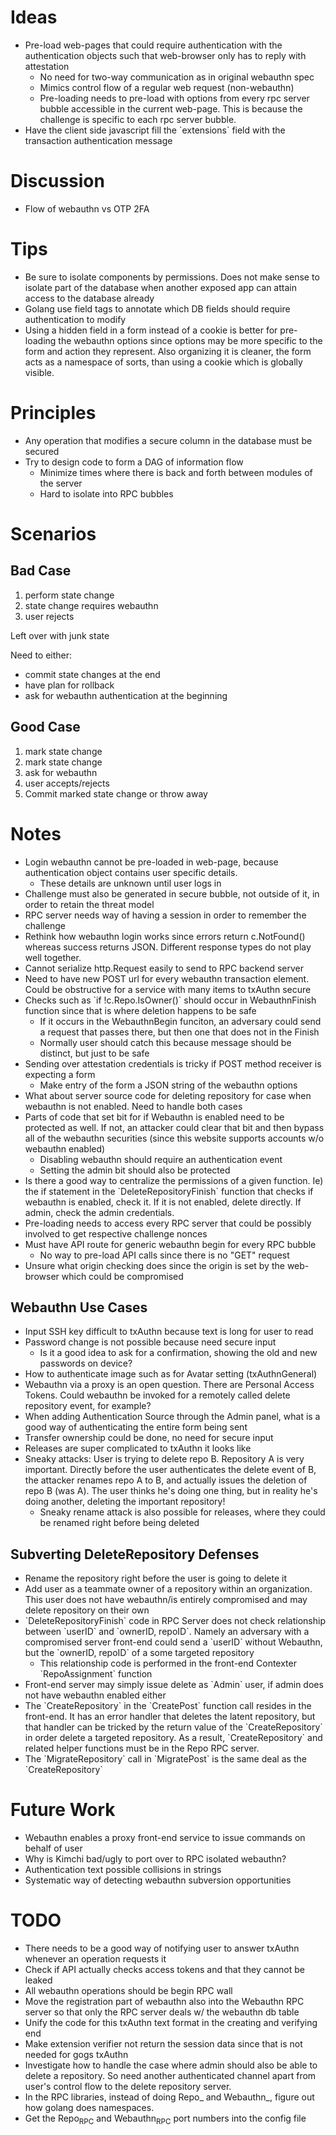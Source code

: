 * Ideas
- Pre-load web-pages that could require authentication with the authentication objects such that web-browser only has to reply with attestation
  - No need for two-way communication as in original webauthn spec
  - Mimics control flow of a regular web request (non-webauthn)
  - Pre-loading needs to pre-load with options from every rpc server bubble accessible in the current web-page. This is because the challenge is specific to each rpc server bubble.
- Have the client side javascript fill the `extensions` field with the transaction authentication message
* Discussion
- Flow of webauthn vs OTP 2FA
* Tips
- Be sure to isolate components by permissions. Does not make sense to isolate part of the database when another exposed app can attain access to the database already
- Golang use field tags to annotate which DB fields should require authentication to modify
- Using a hidden field in a form instead of a cookie is better for pre-loading the webauthn options since options may be more specific to the form and action they represent. Also organizing it is cleaner, the form acts as a namespace of sorts, than using a cookie which is globally visible.
* Principles
- Any operation that modifies a secure column in the database must be secured
- Try to design code to form a DAG of information flow
  - Minimize times where there is back and forth between modules of the server
  - Hard to isolate into RPC bubbles
* Scenarios
** Bad Case
1. perform state change
2. state change requires webauthn
3. user rejects

Left over with junk state

Need to either:
- commit state changes at the end
- have plan for rollback
- ask for webauthn authentication at the beginning
** Good Case
1. mark state change
2. mark state change
3. ask for webauthn
4. user accepts/rejects
5. Commit marked state change or throw away
* Notes
- Login webauthn cannot be pre-loaded in web-page, because authentication object contains user specific details.
  - These details are unknown until user logs in
- Challenge must also be generated in secure bubble, not outside of it, in order to retain the threat model
- RPC server needs way of having a session in order to remember the challenge
- Rethink how webauthn login works since errors return c.NotFound() whereas success returns JSON. Different response types do not play well together.
- Cannot serialize http.Request easily to send to RPC backend server
- Need to have new POST url for every webauthn transaction element. Could be obstructive for a service with many items to txAuthn secure
- Checks such as `if !c.Repo.IsOwner()` should occur in WebauthnFinish function since that is where deletion happens to be safe
  - If it occurs in the WebauthnBegin funciton, an adversary could send a request that passes there, but then one that does not in the Finish
  - Normally user should catch this because message should be distinct, but just to be safe
- Sending over attestation credentials is tricky if POST method receiver is expecting a form
  - Make entry of the form a JSON string of the webauthn options
- What about server source code for deleting repository for case when webauthn is not enabled. Need to handle both cases
- Parts of code that set bit for if Webauthn is enabled need to be protected as well. If not, an attacker could clear that bit and then bypass all of the webauthn securities (since this website supports accounts w/o webauthn enabled)
  - Disabling webauthn should require an authentication event
  - Setting the admin bit should also be protected
- Is there a good way to centralize the permissions of a given function. Ie) the if statement in the `DeleteRepositoryFinish` function that checks if webauthn is enabled, check it. If it is not enabled, delete directly. If admin, check the admin credentials.
- Pre-loading needs to access every RPC server that could be possibly involved to get respective challenge nonces
- Must have API route for generic webauthn begin for every RPC bubble
  - No way to pre-load API calls since there is no "GET" request
- Unsure what origin checking does since the origin is set by the web-browser which could be compromised
** Webauthn Use Cases
- Input SSH key difficult to txAuthn because text is long for user to read
- Password change is not possible because need secure input
  - Is it a good idea to ask for a confirmation, showing the old and new passwords on device?
- How to authenticate image such as for Avatar setting (txAuthnGeneral)
- Webauthn via a proxy is an open question. There are Personal Access Tokens. Could webauthn be invoked for a remotely called delete repository event, for example?
- When adding Authentication Source through the Admin panel, what is a good way of authenticating the entire form being sent
- Transfer ownership could be done, no need for secure input
- Releases are super complicated to txAuthn it looks like
- Sneaky attacks: User is trying to delete repo B. Repository A is very important. Directly before the user authenticates the delete event of B, the attacker renames repo A to B, and actually issues the deletion of repo B (was A). The user thinks he's doing one thing, but in reality he's doing another, deleting the important repository!
  - Sneaky rename attack is also possible for releases, where they could be renamed right before being deleted

** Subverting DeleteRepository Defenses
- Rename the repository right before the user is going to delete it
- Add user as a teammate owner of a repository within an organization. This user does not have webauthn/is entirely compromised and may delete repository on their own
- `DeleteRepositoryFinish` code in RPC Server does not check relationship between `userID` and `ownerID, repoID`. Namely an adversary with a compromised server front-end could send a `userID` without Webauthn, but the `ownerID, repoID` of a some targeted repository
  - This relationship code is performed in the front-end Contexter `RepoAssignment` function
- Front-end server may simply issue delete as `Admin` user, if admin does not have webauthn enabled either
- The `CreateRepository` in the `CreatePost` function call resides in the front-end. It has an error handler that deletes the latent repository, but that handler can be tricked by the return value of the `CreateRepository` in order delete a targeted repository. As a result, `CreateRepository` and related helper functions must be in the Repo RPC server.
- The `MigrateRepository` call in `MigratePost` is the same deal as the `CreateRepository`

* Future Work
- Webauthn enables a proxy front-end service to issue commands on behalf of user
- Why is Kimchi bad/ugly to port over to RPC isolated webauthn?
- Authentication text possible collisions in strings
- Systematic way of detecting webauthn subversion opportunities
* TODO
- There needs to be a good way of notifying user to answer txAuthn whenever an operation requests it
- Check if API actually checks access tokens and that they cannot be leaked
- All webauthn operations should be begin RPC wall
- Move the registration part of webauthn also into the Webauthn RPC server so that only the RPC server deals w/ the webauthn db table
- Unify the code for this txAuthn text format in the creating and verifying end
- Make extension verifier not return the session data since that is not needed for gogs txAuthn
- Investigate how to handle the case where admin should also be able to delete a repository. So need another authenticated channel apart from user's control flow to the delete repository server.
- In the RPC libraries, instead of doing Repo_ and Webauthn_, figure out how golang does namespaces.
- Get the Repo_RPC and Webauthn_RPC port numbers into the config file
